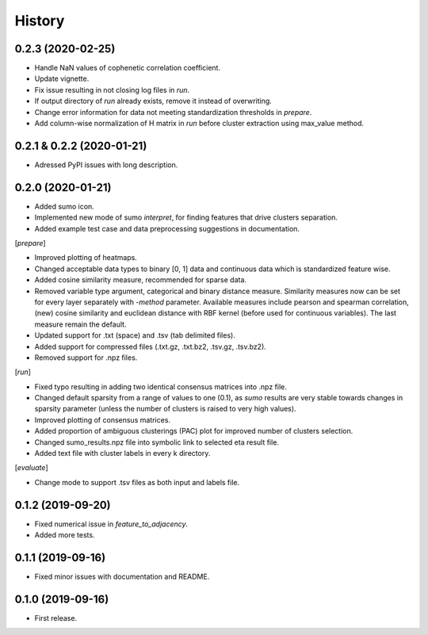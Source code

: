 .. :changelog:

History
=======
0.2.3 (2020-02-25)
------------------
* Handle NaN values of cophenetic correlation coefficient.
* Update vignette.
* Fix issue resulting in not closing log files in *run*.
* If output directory of *run* already exists, remove it instead of overwriting.
* Change error information for data not meeting standardization thresholds in *prepare*.
* Add column-wise normalization of H matrix in *run* before cluster extraction using max_value method.

0.2.1 & 0.2.2 (2020-01-21)
--------------------------
* Adressed PyPI issues with long description.

0.2.0 (2020-01-21)
------------------
* Added sumo icon.
* Implemented new mode of sumo *interpret*, for finding features that drive clusters separation.
* Added example test case and data preprocessing suggestions in documentation.

[*prepare*]

* Improved plotting of heatmaps.
* Changed acceptable data types to binary [0, 1] data and continuous data which is standardized feature wise.
* Added cosine similarity measure, recommended for sparse data.
* Removed variable type argument, categorical and binary distance measure. Similarity measures now can be set for every layer separately with *-method* parameter. Available measures include pearson and spearman correlation, (new) cosine similarity and euclidean distance with RBF kernel (before used for continuous variables). The last measure remain the default.
* Updated support for .txt (space) and .tsv (tab delimited files).
* Added support for compressed files (.txt.gz, .txt.bz2, .tsv.gz, .tsv.bz2).
* Removed support for .npz files.

[*run*]

* Fixed typo resulting in adding two identical consensus matrices into .npz file.
* Changed default sparsity from a range of values to one (0.1), as *sumo* results are very stable towards changes in sparsity parameter (unless the number of clusters is raised to very high values).
* Improved plotting of consensus matrices.
* Added proportion of ambiguous clusterings (PAC) plot for improved number of clusters selection.
* Changed sumo_results.npz file into symbolic link to selected eta result file.
* Added text file with cluster labels in every k directory.

[*evaluate*]

* Change mode to support .tsv files as both input and labels file.

0.1.2 (2019-09-20)
------------------
* Fixed numerical issue in *feature_to_adjacency*.
* Added more tests.

0.1.1 (2019-09-16)
------------------
* Fixed minor issues with documentation and README.

0.1.0 (2019-09-16)
------------------
* First release.